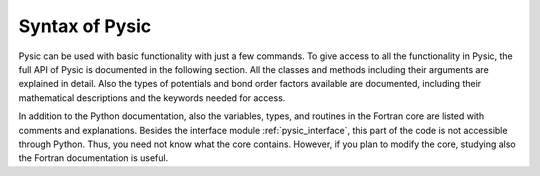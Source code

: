 .. file:syntax_forewords

.. _syntax:

Syntax of Pysic
===============

Pysic can be used with basic functionality with just a few commands. To give access to all the functionality in Pysic, the full API of Pysic is documented in the following section. All the classes and methods including their arguments are explained in detail. Also the types of potentials and bond order factors available are documented, including their mathematical descriptions and the keywords needed for access.

In addition to the Python documentation, also the variables, types, and routines in the Fortran core are listed with comments and explanations. Besides the interface module :ref:`pysic_interface`, this part of the code is not accessible through Python. Thus, you need not know what the core contains. However, if you plan to modify the core, studying also the Fortran documentation is useful.

.. only:: html

 Modules
 -------

 - :mod:`pysic`
 - :mod:`pysic_utility`
 - :mod:`pysic_fortran`

 Classes
 -------

 - :class:`pysic.Pysic`
 - :class:`pysic.Potential`
 - :class:`pysic.Coordinator`
 - :class:`pysic.BondOrderParameters`
 - :class:`pysic.CoreMirror`

